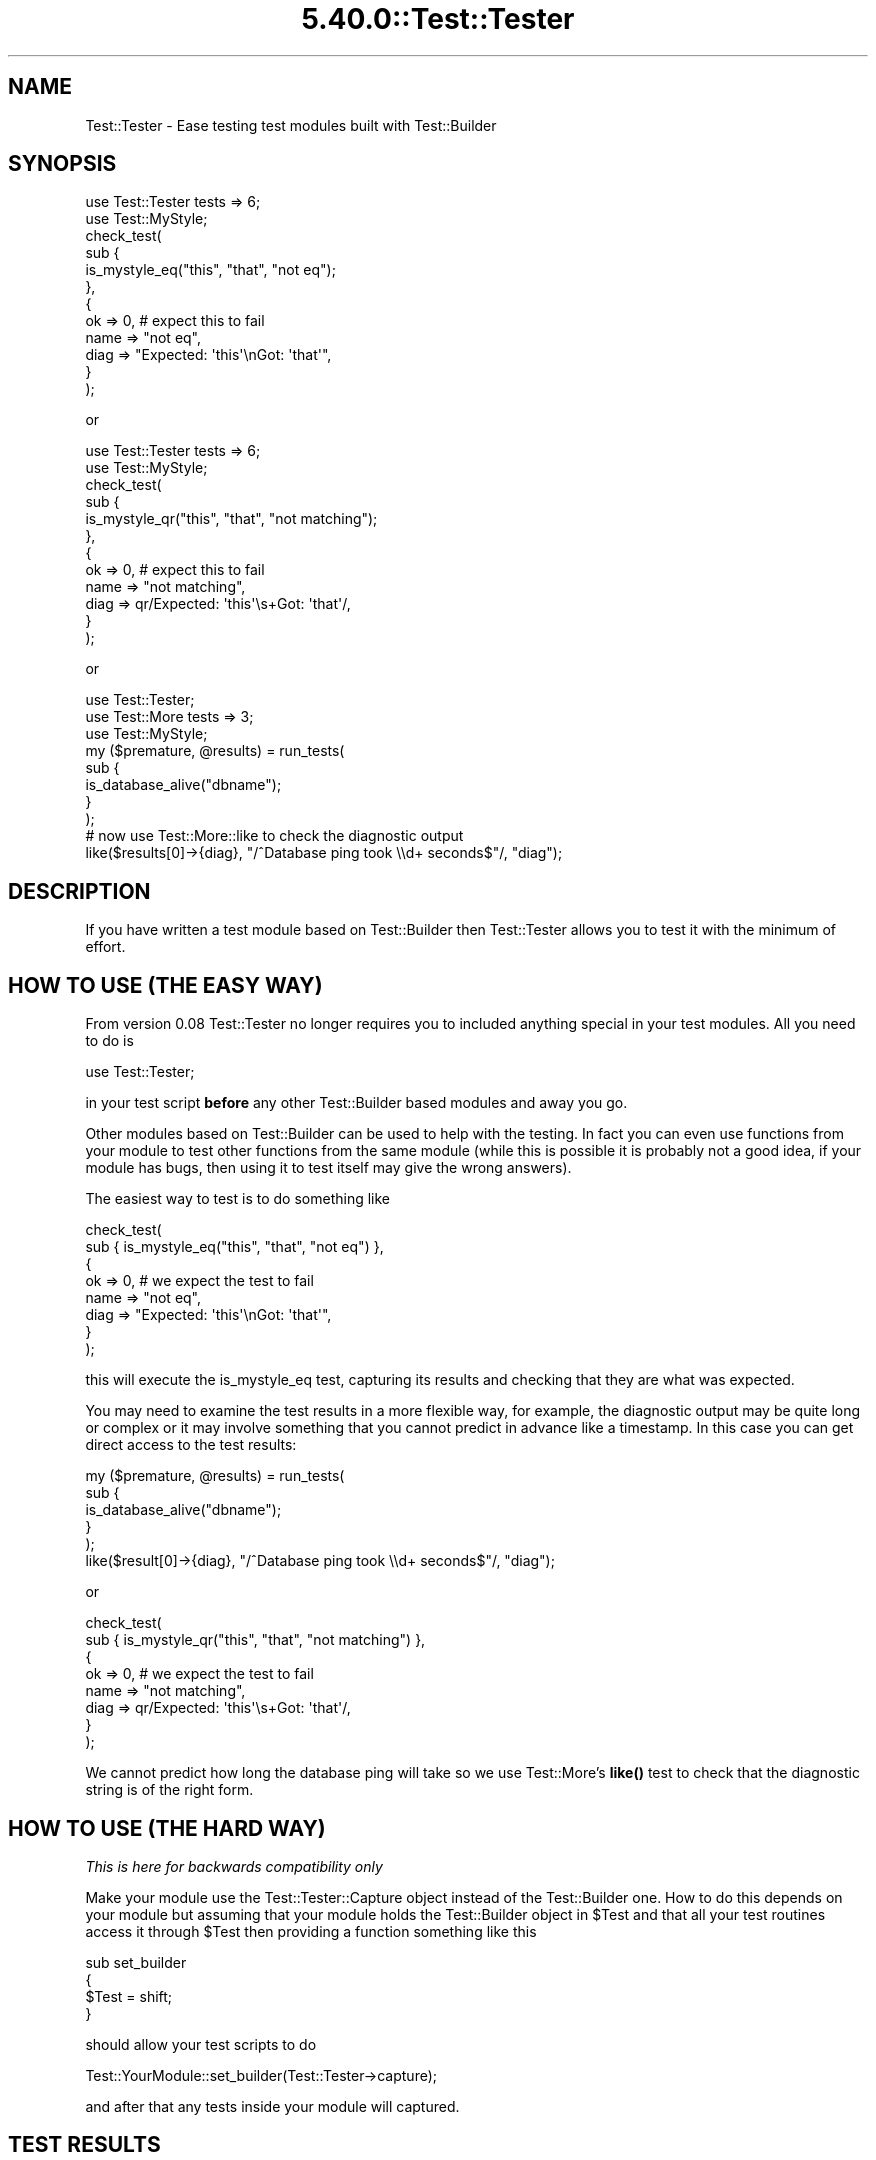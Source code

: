.\" Automatically generated by Pod::Man 5.0102 (Pod::Simple 3.45)
.\"
.\" Standard preamble:
.\" ========================================================================
.de Sp \" Vertical space (when we can't use .PP)
.if t .sp .5v
.if n .sp
..
.de Vb \" Begin verbatim text
.ft CW
.nf
.ne \\$1
..
.de Ve \" End verbatim text
.ft R
.fi
..
.\" \*(C` and \*(C' are quotes in nroff, nothing in troff, for use with C<>.
.ie n \{\
.    ds C` ""
.    ds C' ""
'br\}
.el\{\
.    ds C`
.    ds C'
'br\}
.\"
.\" Escape single quotes in literal strings from groff's Unicode transform.
.ie \n(.g .ds Aq \(aq
.el       .ds Aq '
.\"
.\" If the F register is >0, we'll generate index entries on stderr for
.\" titles (.TH), headers (.SH), subsections (.SS), items (.Ip), and index
.\" entries marked with X<> in POD.  Of course, you'll have to process the
.\" output yourself in some meaningful fashion.
.\"
.\" Avoid warning from groff about undefined register 'F'.
.de IX
..
.nr rF 0
.if \n(.g .if rF .nr rF 1
.if (\n(rF:(\n(.g==0)) \{\
.    if \nF \{\
.        de IX
.        tm Index:\\$1\t\\n%\t"\\$2"
..
.        if !\nF==2 \{\
.            nr % 0
.            nr F 2
.        \}
.    \}
.\}
.rr rF
.\" ========================================================================
.\"
.IX Title "5.40.0::Test::Tester 3"
.TH 5.40.0::Test::Tester 3 2024-12-13 "perl v5.40.0" "Perl Programmers Reference Guide"
.\" For nroff, turn off justification.  Always turn off hyphenation; it makes
.\" way too many mistakes in technical documents.
.if n .ad l
.nh
.SH NAME
Test::Tester \- Ease testing test modules built with Test::Builder
.SH SYNOPSIS
.IX Header "SYNOPSIS"
.Vb 1
\&  use Test::Tester tests => 6;
\&
\&  use Test::MyStyle;
\&
\&  check_test(
\&    sub {
\&      is_mystyle_eq("this", "that", "not eq");
\&    },
\&    {
\&      ok => 0, # expect this to fail
\&      name => "not eq",
\&      diag => "Expected: \*(Aqthis\*(Aq\enGot: \*(Aqthat\*(Aq",
\&    }
\&  );
.Ve
.PP
or
.PP
.Vb 1
\&  use Test::Tester tests => 6;
\&
\&  use Test::MyStyle;
\&
\&  check_test(
\&    sub {
\&      is_mystyle_qr("this", "that", "not matching");
\&    },
\&    {
\&      ok => 0, # expect this to fail
\&      name => "not matching",
\&      diag => qr/Expected: \*(Aqthis\*(Aq\es+Got: \*(Aqthat\*(Aq/,
\&    }
\&  );
.Ve
.PP
or
.PP
.Vb 1
\&  use Test::Tester;
\&
\&  use Test::More tests => 3;
\&  use Test::MyStyle;
\&
\&  my ($premature, @results) = run_tests(
\&    sub {
\&      is_database_alive("dbname");
\&    }
\&  );
\&
\&  # now use Test::More::like to check the diagnostic output
\&
\&  like($results[0]\->{diag}, "/^Database ping took \e\ed+ seconds$"/, "diag");
.Ve
.SH DESCRIPTION
.IX Header "DESCRIPTION"
If you have written a test module based on Test::Builder then Test::Tester
allows you to test it with the minimum of effort.
.SH "HOW TO USE (THE EASY WAY)"
.IX Header "HOW TO USE (THE EASY WAY)"
From version 0.08 Test::Tester no longer requires you to included anything
special in your test modules. All you need to do is
.PP
.Vb 1
\&  use Test::Tester;
.Ve
.PP
in your test script \fBbefore\fR any other Test::Builder based modules and away
you go.
.PP
Other modules based on Test::Builder can be used to help with the
testing.  In fact you can even use functions from your module to test
other functions from the same module (while this is possible it is
probably not a good idea, if your module has bugs, then
using it to test itself may give the wrong answers).
.PP
The easiest way to test is to do something like
.PP
.Vb 8
\&  check_test(
\&    sub { is_mystyle_eq("this", "that", "not eq") },
\&    {
\&      ok => 0, # we expect the test to fail
\&      name => "not eq",
\&      diag => "Expected: \*(Aqthis\*(Aq\enGot: \*(Aqthat\*(Aq",
\&    }
\&  );
.Ve
.PP
this will execute the is_mystyle_eq test, capturing its results and
checking that they are what was expected.
.PP
You may need to examine the test results in a more flexible way, for
example, the diagnostic output may be quite long or complex or it may involve
something that you cannot predict in advance like a timestamp. In this case
you can get direct access to the test results:
.PP
.Vb 5
\&  my ($premature, @results) = run_tests(
\&    sub {
\&      is_database_alive("dbname");
\&    }
\&  );
\&
\&  like($result[0]\->{diag}, "/^Database ping took \e\ed+ seconds$"/, "diag");
.Ve
.PP
or
.PP
.Vb 8
\&  check_test(
\&    sub { is_mystyle_qr("this", "that", "not matching") },
\&    {
\&      ok => 0, # we expect the test to fail
\&      name => "not matching",
\&      diag => qr/Expected: \*(Aqthis\*(Aq\es+Got: \*(Aqthat\*(Aq/,
\&    }
\&  );
.Ve
.PP
We cannot predict how long the database ping will take so we use
Test::More's \fBlike()\fR test to check that the diagnostic string is of the right
form.
.SH "HOW TO USE (THE HARD WAY)"
.IX Header "HOW TO USE (THE HARD WAY)"
\&\fIThis is here for backwards compatibility only\fR
.PP
Make your module use the Test::Tester::Capture object instead of the
Test::Builder one. How to do this depends on your module but assuming that
your module holds the Test::Builder object in \f(CW$Test\fR and that all your test
routines access it through \f(CW$Test\fR then providing a function something like this
.PP
.Vb 4
\&  sub set_builder
\&  {
\&    $Test = shift;
\&  }
.Ve
.PP
should allow your test scripts to do
.PP
.Vb 1
\&  Test::YourModule::set_builder(Test::Tester\->capture);
.Ve
.PP
and after that any tests inside your module will captured.
.SH "TEST RESULTS"
.IX Header "TEST RESULTS"
The result of each test is captured in a hash. These hashes are the same as
the hashes returned by Test::Builder\->details but with a couple of extra
fields.
.PP
These fields are documented in Test::Builder in the \fBdetails()\fR function
.IP ok 2
.IX Item "ok"
Did the test pass?
.IP actual_ok 2
.IX Item "actual_ok"
Did the test really pass? That is, did the pass come from
Test::Builder\->\fBok()\fR or did it pass because it was a TODO test?
.IP name 2
.IX Item "name"
The name supplied for the test.
.IP type 2
.IX Item "type"
What kind of test? Possibilities include, skip, todo etc. See
Test::Builder for more details.
.IP reason 2
.IX Item "reason"
The reason for the skip, todo etc. See Test::Builder for more details.
.PP
These fields are exclusive to Test::Tester.
.IP diag 2
.IX Item "diag"
Any diagnostics that were output for the test. This only includes
diagnostics output \fBafter\fR the test result is declared.
.Sp
Note that Test::Builder ensures that any diagnostics end in a \en and
it in earlier versions of Test::Tester it was essential that you have
the final \en in your expected diagnostics. From version 0.10 onward,
Test::Tester will add the \en if you forgot it. It will not add a \en if
you are expecting no diagnostics. See below for help tracking down
hard to find space and tab related problems.
.IP depth 2
.IX Item "depth"
This allows you to check that your test module is setting the correct value
for \f(CW$Test::Builder::Level\fR and thus giving the correct file and line number
when a test fails. It is calculated by looking at \fBcaller()\fR and
\&\f(CW$Test::Builder::Level\fR. It should count how many subroutines there are before
jumping into the function you are testing. So for example in
.Sp
.Vb 1
\&  run_tests( sub { my_test_function("a", "b") } );
.Ve
.Sp
the depth should be 1 and in
.Sp
.Vb 1
\&  sub deeper { my_test_function("a", "b") }
\&
\&  run_tests(sub { deeper() });
.Ve
.Sp
depth should be 2, that is 1 for the sub {} and one for \fBdeeper()\fR. This
might seem a little complex but if your tests look like the simple
examples in this doc then you don't need to worry as the depth will
always be 1 and that's what Test::Tester expects by default.
.Sp
\&\fBNote\fR: if you do not specify a value for depth in \fBcheck_test()\fR then it
automatically compares it against 1, if you really want to skip the depth
test then pass in undef.
.Sp
\&\fBNote\fR: depth will not be correctly calculated for tests that run from a
signal handler or an END block or anywhere else that hides the call stack.
.PP
Some of Test::Tester's functions return arrays of these hashes, just
like Test::Builder\->details. That is, the hash for the first test will
be array element 1 (not 0). Element 0 will not be a hash it will be a
string which contains any diagnostic output that came before the first
test. This should usually be empty, if it's not, it means something
output diagnostics before any test results showed up.
.SH "SPACES AND TABS"
.IX Header "SPACES AND TABS"
Appearances can be deceptive, especially when it comes to emptiness. If you
are scratching your head trying to work out why Test::Tester is saying that
your diagnostics are wrong when they look perfectly right then the answer is
probably whitespace. From version 0.10 on, Test::Tester surrounds the
expected and got diag values with single quotes to make it easier to spot
trailing whitespace. So in this example
.PP
.Vb 4
\&  # Got diag (5 bytes):
\&  # \*(Aqabcd \*(Aq
\&  # Expected diag (4 bytes):
\&  # \*(Aqabcd\*(Aq
.Ve
.PP
it is quite clear that there is a space at the end of the first string.
Another way to solve this problem is to use colour and inverse video on an
ANSI terminal, see below COLOUR below if you want this.
.PP
Unfortunately this is sometimes not enough, neither colour nor quotes will
help you with problems involving tabs, other non-printing characters and
certain kinds of problems inherent in Unicode. To deal with this, you can
switch Test::Tester into a mode whereby all "tricky" characters are shown as
\&\e{xx}. Tricky characters are those with ASCII code less than 33 or higher
than 126. This makes the output more difficult to read but much easier to
find subtle differences between strings. To turn on this mode either call
\&\f(CWshow_space()\fR in your test script or set the \f(CW\*(C`TESTTESTERSPACE\*(C'\fR environment
variable to be a true value. The example above would then look like
.PP
.Vb 4
\&  # Got diag (5 bytes):
\&  # abcd\ex{20}
\&  # Expected diag (4 bytes):
\&  # abcd
.Ve
.SH COLOUR
.IX Header "COLOUR"
If you prefer to use colour as a means of finding tricky whitespace
characters then you can set the \f(CW\*(C`TESTTESTCOLOUR\*(C'\fR environment variable to a
comma separated pair of colours, the first for the foreground, the second
for the background. For example "white,red" will print white text on a red
background. This requires the Term::ANSIColor module. You can specify any
colour that would be acceptable to the Term::ANSIColor::color function.
.PP
If you spell colour differently, that's no problem. The \f(CW\*(C`TESTTESTERCOLOR\*(C'\fR
variable also works (if both are set then the British spelling wins out).
.SH "EXPORTED FUNCTIONS"
.IX Header "EXPORTED FUNCTIONS"
\fI($premature, \fR\f(CI@results\fR\fI) = run_tests(\e&test_sub)\fR
.IX Subsection "($premature, @results) = run_tests(&test_sub)"
.PP
\&\e&test_sub is a reference to a subroutine.
.PP
run_tests runs the subroutine in \f(CW$test_sub\fR and captures the results of any
tests inside it. You can run more than 1 test inside this subroutine if you
like.
.PP
\&\f(CW$premature\fR is a string containing any diagnostic output from before
the first test.
.PP
\&\f(CW@results\fR is an array of test result hashes.
.PP
\fIcmp_result(\e%result, \e%expect, \fR\f(CI$name\fR\fI)\fR
.IX Subsection "cmp_result(%result, %expect, $name)"
.PP
\&\e%result is a ref to a test result hash.
.PP
\&\e%expect is a ref to a hash of expected values for the test result.
.PP
cmp_result compares the result with the expected values. If any differences
are found it outputs diagnostics. You may leave out any field from the
expected result and cmp_result will not do the comparison of that field.
.PP
\fIcmp_results(\e@results, \e@expects, \fR\f(CI$name\fR\fI)\fR
.IX Subsection "cmp_results(@results, @expects, $name)"
.PP
\&\e@results is a ref to an array of test results.
.PP
\&\e@expects is a ref to an array of hash refs.
.PP
cmp_results checks that the results match the expected results and if any
differences are found it outputs diagnostics. It first checks that the
number of elements in \e@results and \e@expects is the same. Then it goes
through each result checking it against the expected result as in
\&\fBcmp_result()\fR above.
.PP
\fI($premature, \fR\f(CI@results\fR\fI) = check_tests(\e&test_sub, \e@expects, \fR\f(CI$name\fR\fI)\fR
.IX Subsection "($premature, @results) = check_tests(&test_sub, @expects, $name)"
.PP
\&\e&test_sub is a reference to a subroutine.
.PP
\&\e@expect is a ref to an array of hash refs which are expected test results.
.PP
check_tests combines run_tests and cmp_tests into a single call. It also
checks if the tests died at any stage.
.PP
It returns the same values as run_tests, so you can further examine the test
results if you need to.
.PP
\fI($premature, \fR\f(CI@results\fR\fI) = check_test(\e&test_sub, \e%expect, \fR\f(CI$name\fR\fI)\fR
.IX Subsection "($premature, @results) = check_test(&test_sub, %expect, $name)"
.PP
\&\e&test_sub is a reference to a subroutine.
.PP
\&\e%expect is a ref to an hash of expected values for the test result.
.PP
check_test is a wrapper around check_tests. It combines run_tests and
cmp_tests into a single call, checking if the test died. It assumes
that only a single test is run inside \e&test_sub and include a test to
make sure this is true.
.PP
It returns the same values as run_tests, so you can further examine the test
results if you need to.
.PP
\fR\f(BIshow_space()\fR\fI\fR
.IX Subsection "show_space()"
.PP
Turn on the escaping of characters as described in the SPACES AND TABS
section.
.SH "HOW IT WORKS"
.IX Header "HOW IT WORKS"
Normally, a test module (let's call it Test:MyStyle) calls
Test::Builder\->new to get the Test::Builder object. Test::MyStyle calls
methods on this object to record information about test results. When
Test::Tester is loaded, it replaces Test::Builder's \fBnew()\fR method with one
which returns a Test::Tester::Delegate object. Most of the time this object
behaves as the real Test::Builder object. Any methods that are called are
delegated to the real Test::Builder object so everything works perfectly.
However once we go into test mode, the method calls are no longer passed to
the real Test::Builder object, instead they go to the Test::Tester::Capture
object. This object seems exactly like the real Test::Builder object,
except, instead of outputting test results and diagnostics, it just records
all the information for later analysis.
.SH CAVEATS
.IX Header "CAVEATS"
Support for calling Test::Builder\->note is minimal. It's implemented
as an empty stub, so modules that use it will not crash but the calls
are not recorded for testing purposes like the others. Patches
welcome.
.SH "SEE ALSO"
.IX Header "SEE ALSO"
Test::Builder the source of testing goodness. Test::Builder::Tester
for an alternative approach to the problem tackled by Test::Tester \-
captures the strings output by Test::Builder. This means you cannot get
separate access to the individual pieces of information and you must predict
\&\fBexactly\fR what your test will output.
.SH AUTHOR
.IX Header "AUTHOR"
This module is copyright 2005 Fergal Daly <fergal@esatclear.ie>, some parts
are based on other people's work.
.PP
Plan handling lifted from Test::More. written by Michael G Schwern
<schwern@pobox.com>.
.PP
Test::Tester::Capture is a cut down and hacked up version of Test::Builder.
Test::Builder was written by chromatic <chromatic@wgz.org> and Michael G
Schwern <schwern@pobox.com>.
.SH LICENSE
.IX Header "LICENSE"
Under the same license as Perl itself
.PP
See <https://dev.perl.org/licenses/>

